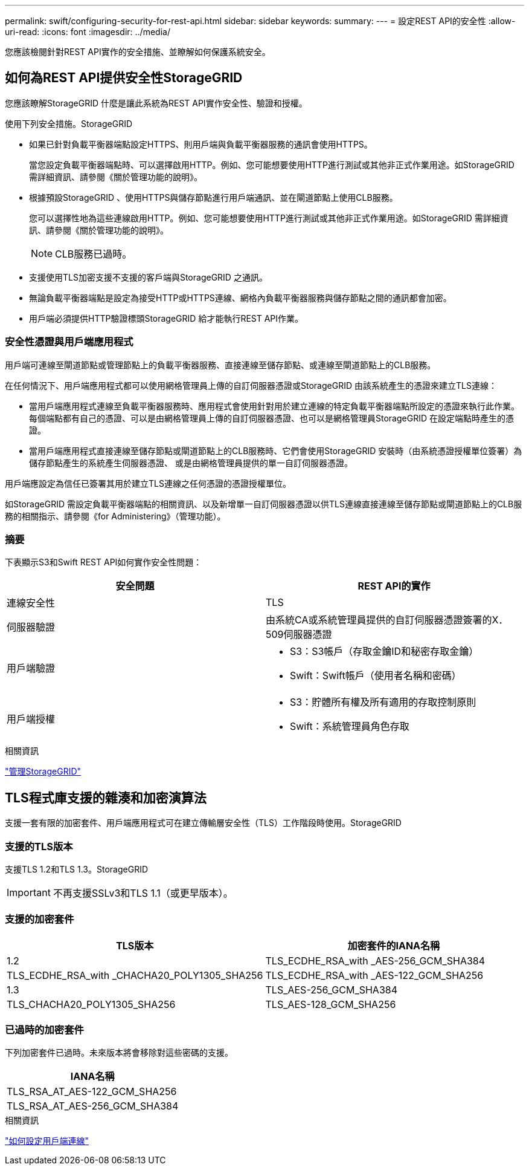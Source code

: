---
permalink: swift/configuring-security-for-rest-api.html 
sidebar: sidebar 
keywords:  
summary:  
---
= 設定REST API的安全性
:allow-uri-read: 
:icons: font
:imagesdir: ../media/


[role="lead"]
您應該檢閱針對REST API實作的安全措施、並瞭解如何保護系統安全。



== 如何為REST API提供安全性StorageGRID

您應該瞭解StorageGRID 什麼是讓此系統為REST API實作安全性、驗證和授權。

使用下列安全措施。StorageGRID

* 如果已針對負載平衡器端點設定HTTPS、則用戶端與負載平衡器服務的通訊會使用HTTPS。
+
當您設定負載平衡器端點時、可以選擇啟用HTTP。例如、您可能想要使用HTTP進行測試或其他非正式作業用途。如StorageGRID 需詳細資訊、請參閱《關於管理功能的說明》。

* 根據預設StorageGRID 、使用HTTPS與儲存節點進行用戶端通訊、並在閘道節點上使用CLB服務。
+
您可以選擇性地為這些連線啟用HTTP。例如、您可能想要使用HTTP進行測試或其他非正式作業用途。如StorageGRID 需詳細資訊、請參閱《關於管理功能的說明》。

+

NOTE: CLB服務已過時。

* 支援使用TLS加密支援不支援的客戶端與StorageGRID 之通訊。
* 無論負載平衡器端點是設定為接受HTTP或HTTPS連線、網格內負載平衡器服務與儲存節點之間的通訊都會加密。
* 用戶端必須提供HTTP驗證標頭StorageGRID 給才能執行REST API作業。




=== 安全性憑證與用戶端應用程式

用戶端可連線至閘道節點或管理節點上的負載平衡器服務、直接連線至儲存節點、或連線至閘道節點上的CLB服務。

在任何情況下、用戶端應用程式都可以使用網格管理員上傳的自訂伺服器憑證或StorageGRID 由該系統產生的憑證來建立TLS連線：

* 當用戶端應用程式連線至負載平衡器服務時、應用程式會使用針對用於建立連線的特定負載平衡器端點所設定的憑證來執行此作業。每個端點都有自己的憑證、可以是由網格管理員上傳的自訂伺服器憑證、也可以是網格管理員StorageGRID 在設定端點時產生的憑證。
* 當用戶端應用程式直接連線至儲存節點或閘道節點上的CLB服務時、它們會使用StorageGRID 安裝時（由系統憑證授權單位簽署）為儲存節點產生的系統產生伺服器憑證、 或是由網格管理員提供的單一自訂伺服器憑證。


用戶端應設定為信任已簽署其用於建立TLS連線之任何憑證的憑證授權單位。

如StorageGRID 需設定負載平衡器端點的相關資訊、以及新增單一自訂伺服器憑證以供TLS連線直接連線至儲存節點或閘道節點上的CLB服務的相關指示、請參閱《for Administering》（管理功能）。



=== 摘要

下表顯示S3和Swift REST API如何實作安全性問題：

|===
| 安全問題 | REST API的實作 


 a| 
連線安全性
 a| 
TLS



 a| 
伺服器驗證
 a| 
由系統CA或系統管理員提供的自訂伺服器憑證簽署的X．509伺服器憑證



 a| 
用戶端驗證
 a| 
* S3：S3帳戶（存取金鑰ID和秘密存取金鑰）
* Swift：Swift帳戶（使用者名稱和密碼）




 a| 
用戶端授權
 a| 
* S3：貯體所有權及所有適用的存取控制原則
* Swift：系統管理員角色存取


|===
.相關資訊
link:../admin/index.html["管理StorageGRID"]



== TLS程式庫支援的雜湊和加密演算法

支援一套有限的加密套件、用戶端應用程式可在建立傳輸層安全性（TLS）工作階段時使用。StorageGRID



=== 支援的TLS版本

支援TLS 1.2和TLS 1.3。StorageGRID


IMPORTANT: 不再支援SSLv3和TLS 1.1（或更早版本）。



=== 支援的加密套件

[cols="1a,1a"]
|===
| TLS版本 | 加密套件的IANA名稱 


 a| 
1.2
 a| 
TLS_ECDHE_RSA_with _AES-256_GCM_SHA384



 a| 
TLS_ECDHE_RSA_with _CHACHA20_POLY1305_SHA256



 a| 
TLS_ECDHE_RSA_with _AES-122_GCM_SHA256



 a| 
1.3
 a| 
TLS_AES-256_GCM_SHA384



 a| 
TLS_CHACHA20_POLY1305_SHA256



 a| 
TLS_AES-128_GCM_SHA256

|===


=== 已過時的加密套件

下列加密套件已過時。未來版本將會移除對這些密碼的支援。

|===
| IANA名稱 


 a| 
TLS_RSA_AT_AES-122_GCM_SHA256



 a| 
TLS_RSA_AT_AES-256_GCM_SHA384

|===
.相關資訊
link:configuring-tenant-accounts-and-connections.html["如何設定用戶端連線"]
